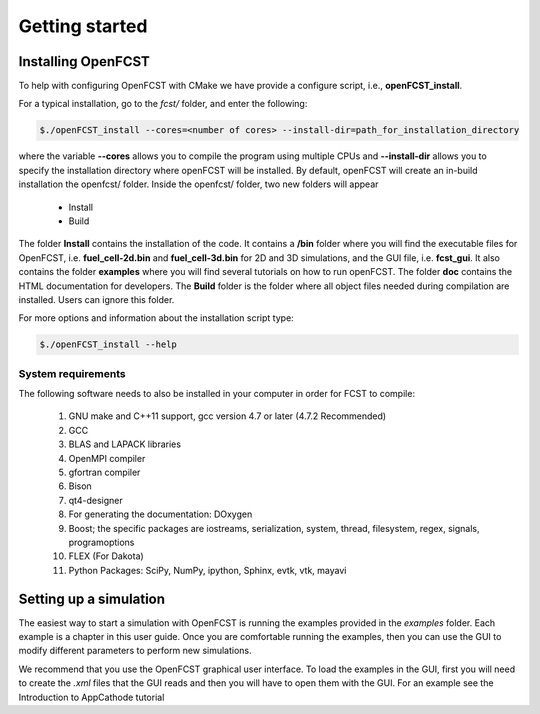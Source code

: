 ================
Getting started
================


Installing OpenFCST
===================

To help with configuring OpenFCST with CMake we have provide a configure script, i.e., **openFCST_install**. 

For a typical installation, go to the `fcst/` folder, and enter the following:

.. code::

  $./openFCST_install --cores=<number of cores> --install-dir=path_for_installation_directory

  
where the variable **--cores** allows you to compile the program using multiple CPUs and **--install-dir** allows you to specify the
installation directory where openFCST will be installed. By default, openFCST will create an in-build installation the openfcst/ folder. 
Inside the openfcst/ folder, two new folders will appear

    - Install
    - Build  
    
The folder **Install**  contains the installation of the code. It contains a **/bin** folder where you will find the executable files
for OpenFCST, i.e. **fuel_cell-2d.bin** and **fuel_cell-3d.bin** for 2D and 3D simulations, and the GUI file, i.e. **fcst_gui**. It
also contains the folder **examples** where you will find several tutorials on how to run openFCST. The folder **doc** contains
the HTML documentation for developers. 
The **Build** folder is the folder where all object files needed during compilation are installed. Users can ignore this folder.

For more options and information about the installation script type:

.. code::

  $./openFCST_install --help
  
System requirements
-------------------

The following software needs to also be installed in your computer in order for FCST to compile:
  
  1. GNU make and C++11 support, gcc version 4.7 or later (4.7.2 Recommended)
  2. GCC
  3. BLAS and LAPACK libraries 
  4. OpenMPI compiler
  5. gfortran compiler
  6. Bison
  7. qt4-designer 
  8. For generating the documentation: DOxygen
  9. Boost; the specific packages are iostreams, serialization, system, thread, filesystem, regex, signals, programoptions  
  10. FLEX (For Dakota)
  11. Python Packages: SciPy, NumPy, ipython, Sphinx, evtk, vtk, mayavi

Setting up a simulation
=======================

The easiest way to start a simulation with OpenFCST is running the examples provided in the `examples` folder. Each example is a chapter in this user guide. Once
you are comfortable running the examples, then you can use the GUI to modify different parameters to perform new simulations.

We recommend that you use the OpenFCST graphical user interface. To load the examples in the GUI, first you will need to create the `.xml` files that the GUI
reads and then you will have to open them with the GUI. For an example see the Introduction to AppCathode tutorial